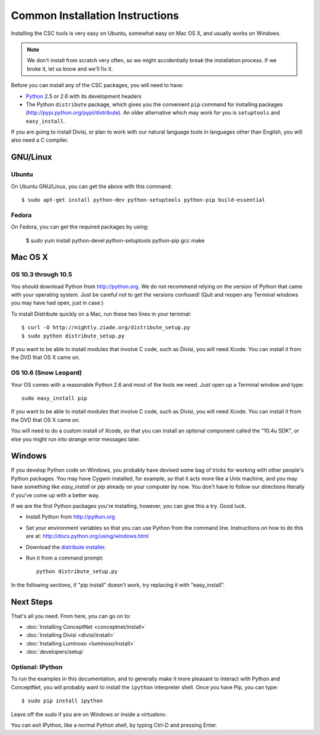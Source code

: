 Common Installation Instructions
================================

Installing the CSC tools is very easy on Ubuntu, somewhat easy on Mac OS X,
and usually works on Windows.

.. note:: 
  We don't install from scratch very often, so we might accidentially
  break the installation process. If we broke it, let us know and
  we'll fix it.

Before you can install any of the CSC packages, you will need to have:

- `Python`_ 2.5 or 2.6 with its development headers
- The Python ``distribute`` package, which gives you the convenient ``pip``
  command for installing packages (http://pypi.python.org/pypi/distribute).
  An older alternative which may work for you is ``setuptools`` and
  ``easy_install``.

.. _`Python`: http://python.org

If you are going to install Divisi, or plan to work with our natural language
tools in languages other than English, you will also need a C compiler. 

GNU/Linux
---------

Ubuntu
......
On Ubuntu GNU/Linux, you can get the above with this command::

  $ sudo apt-get install python-dev python-setuptools python-pip build-essential

Fedora
......
On Fedora, you can get the required packages by using:

  $ sudo yum install python-devel python-setuptools python-pip gcc make 

Mac OS X
--------

OS 10.3 through 10.5
....................

You should download Python from http://python.org. We
do not recommend relying on the version of Python that came with your operating
system. Just be careful not to get the versions confused!  (Quit and reopen any
Terminal windows you may have had open, just in case.)

To install Distribute quickly on a Mac, run these two lines in your
terminal::

  $ curl -O http://nightly.ziade.org/distribute_setup.py
  $ sudo python distribute_setup.py

If you want to be able to install modules that involve C code, such as Divisi,
you will need Xcode. You can install it from the DVD that OS X came on.

OS 10.6 (Snow Leopard)
......................
Your OS comes with a reasonable Python 2.6 and most of the tools we need.
Just open up a Terminal window and type::

  sudo easy_install pip

If you want to be able to install modules that involve C code, such as Divisi,
you will need Xcode. You can install it from the DVD that OS X came on.

You will need to do a custom install of Xcode, so that you can install an
optional component called the "10.4u SDK", or else you might run into strange
error messages later.

Windows
-------
If you develop Python code on Windows, you probably have devised some bag of
tricks for working with other people's Python packages. You may have Cygwin
installed, for example, so that it acts more like a Unix machine, and you may
have something like `easy_install` or `pip` already on your computer by now.
You don't have to follow our directions literally if you've come up with a
better way.

If we are the first Python packages you're installing, however, you can give
this a try. Good luck.

- Install Python from http://python.org
- Set your environment variables so that you can use Python from the command
  line. Instructions on how to do this are at:
  http://docs.python.org/using/windows.html
- Download the `distribute installer`_.
- Run it from a command prompt::
  
    python distribute_setup.py

.. _`distribute installer`: http://nightly.ziade.org/distribute_setup.py

In the following sections, if "pip install" doesn't work, try replacing it with
"easy_install".

Next Steps
----------

That's all you need. From here, you can go on to:

* :doc:`Installing ConceptNet <conceptnet/install>`
* :doc:`Installing Divisi <divisi/install>`
* :doc:`Installing Luminoso <luminoso/install>`
* :doc:`developers/setup`

Optional: IPython
.................

To run the examples in this documentation, and to generally make it more
pleasant to interact with Python and ConceptNet, you will probably want to
install the ``ipython`` interpreter shell. Once you have Pip, you can
type::

  $ sudo pip install ipython

Leave off the `sudo` if you are on Windows or inside a `virtualenv`.

You can exit IPython, like a normal Python shell, by typing Ctrl-D and
pressing Enter.

